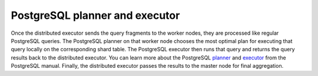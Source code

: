 .. _postgresql_planner_executor:

PostgreSQL planner and executor
################################


Once the distributed executor sends the query fragments to the worker nodes, they are processed like regular PostgreSQL queries.
The PostgreSQL planner on that worker node chooses the most optimal plan for executing that query locally on the corresponding shard table.
The PostgreSQL executor then runs that query and returns the query results back to the distributed executor. You can learn more about the PostgreSQL `planner <http://www.postgresql.org/docs/9.4/static/planner-optimizer.html>`_ and `executor <http://www.postgresql.org/docs/9.4/static/executor.html>`_ from the PostgreSQL manual. Finally, the distributed executor passes the results to the master node for final aggregation.
